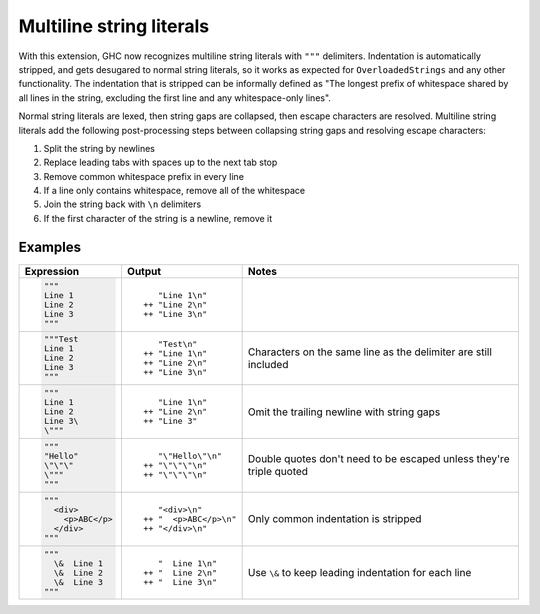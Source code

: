 .. _multiline-strings:

Multiline string literals
-------------------------

.. extension:: MultilineStrings
    :shortdesc: Enable multiline string literals.

    :since: 9.12.1

    Enable multiline string literals.

With this extension, GHC now recognizes multiline string literals with ``"""`` delimiters. Indentation is automatically stripped, and gets desugared to normal string literals, so it works as expected for ``OverloadedStrings`` and any other functionality. The indentation that is stripped can be informally defined as "The longest prefix of whitespace shared by all lines in the string, excluding the first line and any whitespace-only lines".

Normal string literals are lexed, then string gaps are collapsed, then escape characters are resolved. Multiline string literals add the following post-processing steps between collapsing string gaps and resolving escape characters:

#. Split the string by newlines

#. Replace leading tabs with spaces up to the next tab stop

#. Remove common whitespace prefix in every line

#. If a line only contains whitespace, remove all of the whitespace

#. Join the string back with ``\n`` delimiters

#. If the first character of the string is a newline, remove it

Examples
~~~~~~~~

.. code-blocks use plain text because the Haskell syntax for pygments doesn't
   support multiline strings yet. Remove if/when pygments adds multiline
   strings to Haskell

+-----------------------+------------------------+---------------------------+
| Expression            | Output                 | Notes                     |
+=======================+========================+===========================+
| .. code-block:: text  | ::                     |                           |
|                       |                        |                           |
|    """                |       "Line 1\n"       |                           |
|    Line 1             |    ++ "Line 2\n"       |                           |
|    Line 2             |    ++ "Line 3\n"       |                           |
|    Line 3             |                        |                           |
|    """                |                        |                           |
+-----------------------+------------------------+---------------------------+
| .. code-block:: text  | ::                     |                           |
|                       |                        | Characters on the same    |
|    """Test            |       "Test\n"         | line as the delimiter are |
|    Line 1             |    ++ "Line 1\n"       | still included            |
|    Line 2             |    ++ "Line 2\n"       |                           |
|    Line 3             |    ++ "Line 3\n"       |                           |
|    """                |                        |                           |
+-----------------------+------------------------+---------------------------+
| .. code-block:: text  | ::                     |                           |
|                       |                        | Omit the trailing newline |
|    """                |       "Line 1\n"       | with string gaps          |
|    Line 1             |    ++ "Line 2\n"       |                           |
|    Line 2             |    ++ "Line 3"         |                           |
|    Line 3\            |                        |                           |
|    \"""               |                        |                           |
+-----------------------+------------------------+---------------------------+
| .. code-block:: text  | ::                     |                           |
|                       |                        | Double quotes don't need  |
|    """                |       "\"Hello\"\n"    | to be escaped unless      |
|    "Hello"            |    ++ "\"\"\"\n"       | they're triple quoted     |
|    \"\"\"             |    ++ "\"\"\"\n"       |                           |
|    \"""               |                        |                           |
|    """                |                        |                           |
+-----------------------+------------------------+---------------------------+
| .. code-block:: text  | ::                     |                           |
|                       |                        | Only common indentation   |
|    """                |       "<div>\n"        | is stripped               |
|      <div>            |    ++ "  <p>ABC</p>\n" |                           |
|        <p>ABC</p>     |    ++ "</div>\n"       |                           |
|      </div>           |                        |                           |
|    """                |                        |                           |
+-----------------------+------------------------+---------------------------+
| .. code-block:: text  | ::                     |                           |
|                       |                        | Use ``\&`` to keep        |
|    """                |       "  Line 1\n"     | leading indentation for   |
|      \&  Line 1       |    ++ "  Line 2\n"     | each line                 |
|      \&  Line 2       |    ++ "  Line 3\n"     |                           |
|      \&  Line 3       |                        |                           |
|    """                |                        |                           |
+-----------------------+------------------------+---------------------------+
